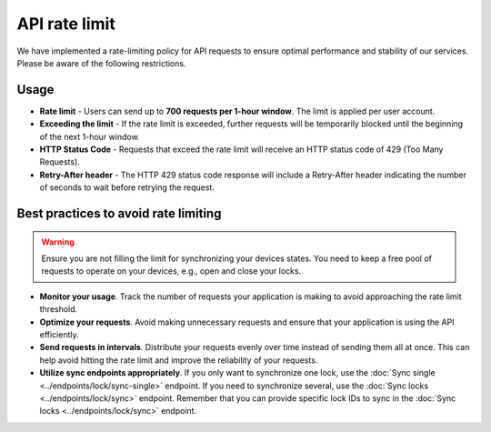 API rate limit
==============

We have implemented a rate-limiting policy for API requests to ensure optimal performance and stability of our services. Please be aware of the following restrictions.

Usage
-----

* **Rate limit** - Users can send up to **700 requests per 1-hour window**. The limit is applied per user account.
* **Exceeding the limit** - If the rate limit is exceeded, further requests will be temporarily blocked until the beginning of the next 1-hour window.
* **HTTP Status Code** -  Requests that exceed the rate limit will receive an HTTP status code of 429 (Too Many Requests).
* **Retry-After header** - The HTTP 429 status code response will include a Retry-After header indicating the number of seconds to wait before retrying the request.

Best practices to avoid rate limiting
-------------------------------------

.. warning::
    Ensure you are not filling the limit for synchronizing your devices states. You need to keep a free pool of requests to operate on your devices, e.g., open and close your locks.

* **Monitor your usage**. Track the number of requests your application is making to avoid approaching the rate limit threshold.
* **Optimize your requests**. Avoid making unnecessary requests and ensure that your application is using the API efficiently.
* **Send requests in intervals**. Distribute your requests evenly over time instead of sending them all at once. This can help avoid hitting the rate limit and improve the reliability of your requests.
* **Utilize sync endpoints appropriately**. If you only want to synchronize one lock, use the :doc:`Sync single <../endpoints/lock/sync-single>` endpoint. If you need to synchronize several, use the :doc:`Sync locks <../endpoints/lock/sync>` endpoint.  Remember that you can provide specific lock IDs to sync in the :doc:`Sync locks <../endpoints/lock/sync>` endpoint.
